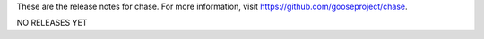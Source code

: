 These are the release notes for chase. For more information, visit https://github.com/gooseproject/chase.

NO RELEASES YET
